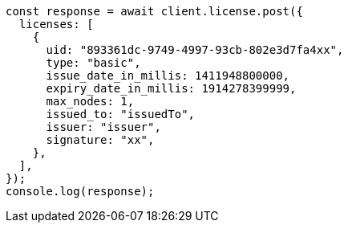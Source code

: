 // This file is autogenerated, DO NOT EDIT
// Use `node scripts/generate-docs-examples.js` to generate the docs examples

[source, js]
----
const response = await client.license.post({
  licenses: [
    {
      uid: "893361dc-9749-4997-93cb-802e3d7fa4xx",
      type: "basic",
      issue_date_in_millis: 1411948800000,
      expiry_date_in_millis: 1914278399999,
      max_nodes: 1,
      issued_to: "issuedTo",
      issuer: "issuer",
      signature: "xx",
    },
  ],
});
console.log(response);
----
